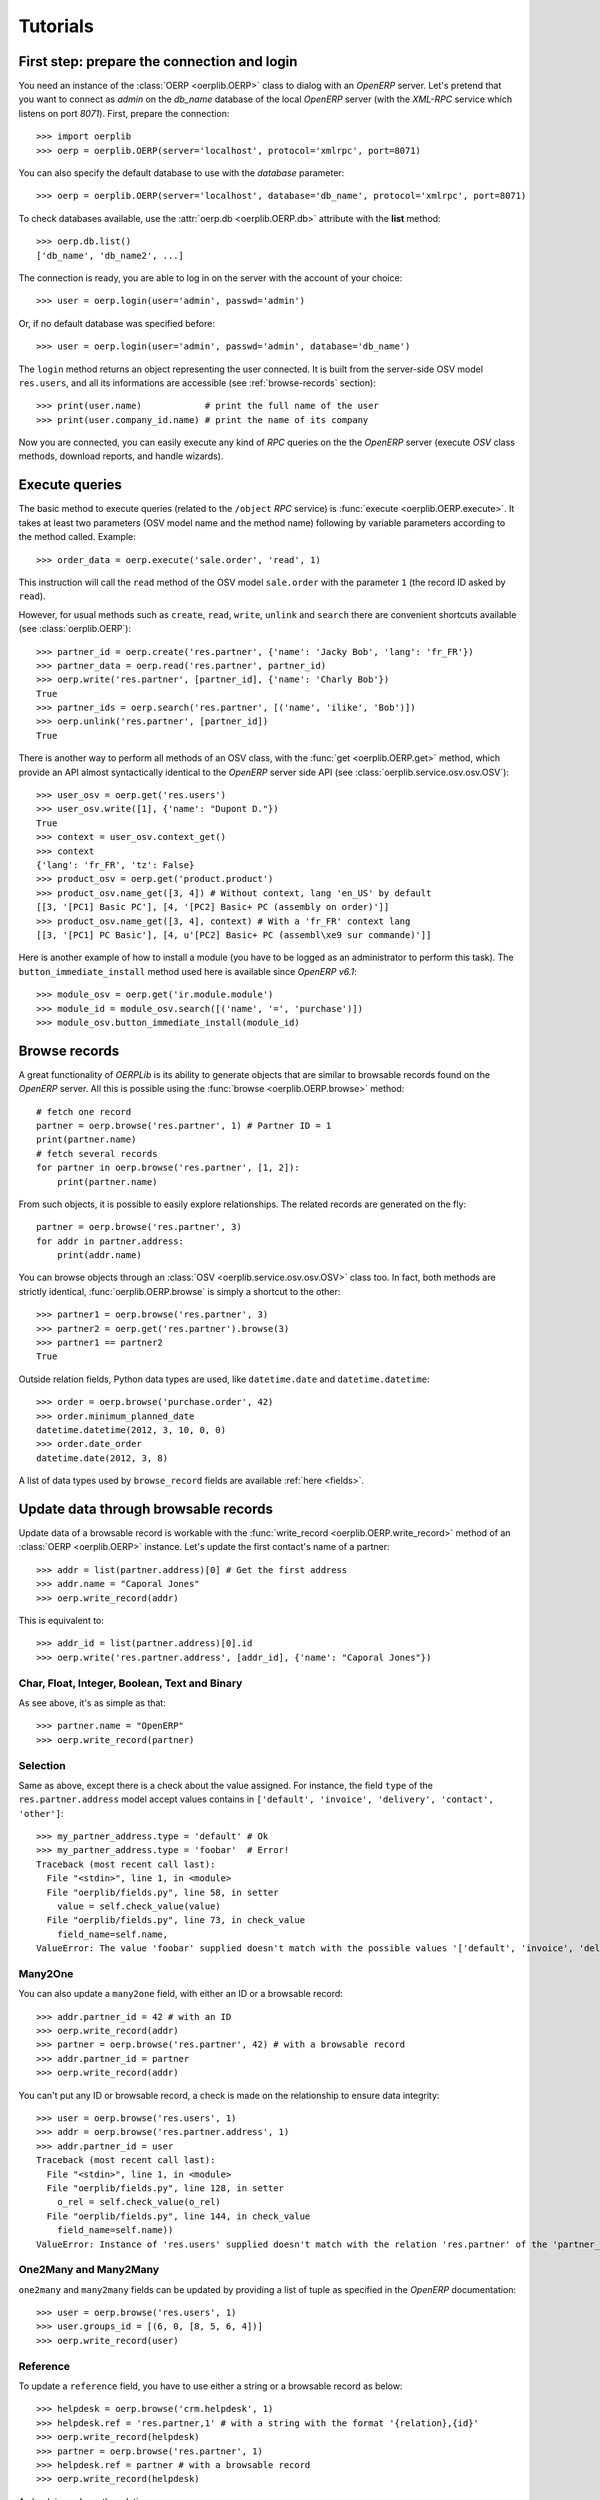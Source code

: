 .. _tutorials:

Tutorials
=========

First step: prepare the connection and login
--------------------------------------------

You need an instance of the :class:`OERP <oerplib.OERP>` class to dialog with an
`OpenERP` server. Let's pretend that you want to connect as `admin` on the
`db_name` database of the local `OpenERP` server (with the `XML-RPC` service
which listens on port `8071`). First, prepare the connection::

    >>> import oerplib
    >>> oerp = oerplib.OERP(server='localhost', protocol='xmlrpc', port=8071)

You can also specify the default database to use with the `database` parameter::

    >>> oerp = oerplib.OERP(server='localhost', database='db_name', protocol='xmlrpc', port=8071)

To check databases available, use the :attr:`oerp.db <oerplib.OERP.db>`
attribute with the **list** method::

    >>> oerp.db.list()
    ['db_name', 'db_name2', ...]

The connection is ready, you are able to log in on the server with the account
of your choice::

    >>> user = oerp.login(user='admin', passwd='admin')

Or, if no default database was specified before::

    >>> user = oerp.login(user='admin', passwd='admin', database='db_name')

The ``login`` method returns an object representing the user connected.
It is built from the server-side OSV model ``res.users``, and all its
informations are accessible (see :ref:`browse-records` section)::

    >>> print(user.name)            # print the full name of the user
    >>> print(user.company_id.name) # print the name of its company

Now you are connected, you can easily execute any kind of `RPC` queries on the
the `OpenERP` server (execute `OSV` class methods, download reports,
and handle wizards).

.. _tutorials-execute-queries:

Execute queries
---------------

The basic method to execute queries (related to the ``/object`` `RPC` service)
is :func:`execute <oerplib.OERP.execute>`.
It takes at least two parameters (OSV model name and the method name)
following by variable parameters according to the method called. Example::

    >>> order_data = oerp.execute('sale.order', 'read', 1)

This instruction will call the ``read`` method of the OSV model ``sale.order``
with the parameter ``1`` (the record ID asked by ``read``).

However, for usual methods such as ``create``, ``read``, ``write``, ``unlink``
and ``search`` there are convenient shortcuts available (see
:class:`oerplib.OERP`)::

    >>> partner_id = oerp.create('res.partner', {'name': 'Jacky Bob', 'lang': 'fr_FR'})
    >>> partner_data = oerp.read('res.partner', partner_id)
    >>> oerp.write('res.partner', [partner_id], {'name': 'Charly Bob'})
    True
    >>> partner_ids = oerp.search('res.partner', [('name', 'ilike', 'Bob')])
    >>> oerp.unlink('res.partner', [partner_id])
    True

There is another way to perform all methods of an OSV class, with the
:func:`get <oerplib.OERP.get>` method, which provide an API
almost syntactically identical to the `OpenERP` server side API
(see :class:`oerplib.service.osv.osv.OSV`)::

    >>> user_osv = oerp.get('res.users')
    >>> user_osv.write([1], {'name': "Dupont D."})
    True
    >>> context = user_osv.context_get()
    >>> context
    {'lang': 'fr_FR', 'tz': False}
    >>> product_osv = oerp.get('product.product')
    >>> product_osv.name_get([3, 4]) # Without context, lang 'en_US' by default
    [[3, '[PC1] Basic PC'], [4, '[PC2] Basic+ PC (assembly on order)']]
    >>> product_osv.name_get([3, 4], context) # With a 'fr_FR' context lang
    [[3, '[PC1] PC Basic'], [4, u'[PC2] Basic+ PC (assembl\xe9 sur commande)']]

Here is another example of how to install a module (you have to be logged
as an administrator to perform this task). The ``button_immediate_install``
method used here is available since `OpenERP v6.1`::

    >>> module_osv = oerp.get('ir.module.module')
    >>> module_id = module_osv.search([('name', '=', 'purchase')])
    >>> module_osv.button_immediate_install(module_id)

.. _browse-records:

Browse records
--------------

A great functionality of `OERPLib` is its ability to generate objects that are
similar to browsable records found on the `OpenERP` server. All this
is possible using the :func:`browse <oerplib.OERP.browse>` method::

    # fetch one record
    partner = oerp.browse('res.partner', 1) # Partner ID = 1
    print(partner.name)
    # fetch several records
    for partner in oerp.browse('res.partner', [1, 2]):
        print(partner.name)

From such objects, it is possible to easily explore relationships. The related
records are generated on the fly::

    partner = oerp.browse('res.partner', 3)
    for addr in partner.address:
        print(addr.name)

You can browse objects through an :class:`OSV <oerplib.service.osv.osv.OSV>`
class too. In fact, both methods are strictly identical,
:func:`oerplib.OERP.browse` is simply a shortcut to the other::

    >>> partner1 = oerp.browse('res.partner', 3)
    >>> partner2 = oerp.get('res.partner').browse(3)
    >>> partner1 == partner2
    True


Outside relation fields, Python data types are used, like ``datetime.date`` and
``datetime.datetime``::

    >>> order = oerp.browse('purchase.order', 42)
    >>> order.minimum_planned_date
    datetime.datetime(2012, 3, 10, 0, 0)
    >>> order.date_order
    datetime.date(2012, 3, 8)

A list of data types used by ``browse_record`` fields are
available :ref:`here <fields>`.


Update data through browsable records
-------------------------------------

Update data of a browsable record is workable with the
:func:`write_record <oerplib.OERP.write_record>` method of an
:class:`OERP <oerplib.OERP>` instance. Let's update the first contact's
name of a partner::

    >>> addr = list(partner.address)[0] # Get the first address
    >>> addr.name = "Caporal Jones"
    >>> oerp.write_record(addr)

This is equivalent to::

    >>> addr_id = list(partner.address)[0].id
    >>> oerp.write('res.partner.address', [addr_id], {'name': "Caporal Jones"})

Char, Float, Integer, Boolean, Text and Binary
''''''''''''''''''''''''''''''''''''''''''''''

As see above, it's as simple as that::

    >>> partner.name = "OpenERP"
    >>> oerp.write_record(partner)

Selection
'''''''''

Same as above, except there is a check about the value assigned. For instance,
the field ``type`` of the ``res.partner.address`` model accept values contains
in ``['default', 'invoice', 'delivery', 'contact', 'other']``::

    >>> my_partner_address.type = 'default' # Ok
    >>> my_partner_address.type = 'foobar'  # Error!
    Traceback (most recent call last):
      File "<stdin>", line 1, in <module>
      File "oerplib/fields.py", line 58, in setter
        value = self.check_value(value)
      File "oerplib/fields.py", line 73, in check_value
        field_name=self.name,
    ValueError: The value 'foobar' supplied doesn't match with the possible values '['default', 'invoice', 'delivery', 'contact', 'other']' for the 'type' field

Many2One
''''''''

You can also update a ``many2one`` field, with either an ID or a browsable
record::

    >>> addr.partner_id = 42 # with an ID
    >>> oerp.write_record(addr)
    >>> partner = oerp.browse('res.partner', 42) # with a browsable record
    >>> addr.partner_id = partner
    >>> oerp.write_record(addr)

You can't put any ID or browsable record, a check is made on the relationship
to ensure data integrity::

    >>> user = oerp.browse('res.users', 1)
    >>> addr = oerp.browse('res.partner.address', 1)
    >>> addr.partner_id = user
    Traceback (most recent call last):
      File "<stdin>", line 1, in <module>
      File "oerplib/fields.py", line 128, in setter
        o_rel = self.check_value(o_rel)
      File "oerplib/fields.py", line 144, in check_value
        field_name=self.name))
    ValueError: Instance of 'res.users' supplied doesn't match with the relation 'res.partner' of the 'partner_id' field.

One2Many and Many2Many
''''''''''''''''''''''

.. versionadded:: 0.6.0

``one2many`` and ``many2many`` fields can be updated by providing
a list of tuple as specified in the `OpenERP` documentation::

    >>> user = oerp.browse('res.users', 1)
    >>> user.groups_id = [(6, 0, [8, 5, 6, 4])]
    >>> oerp.write_record(user)

Reference
'''''''''

.. versionadded:: 0.6.0

To update a ``reference`` field, you have to use either a string or a browsable
record as below::

    >>> helpdesk = oerp.browse('crm.helpdesk', 1)
    >>> helpdesk.ref = 'res.partner,1' # with a string with the format '{relation},{id}'
    >>> oerp.write_record(helpdesk)
    >>> partner = oerp.browse('res.partner', 1)
    >>> helpdesk.ref = partner # with a browsable record
    >>> oerp.write_record(helpdesk)

A check is made on the relation name::

    >>> helpdesk.ref = 'foo.bar,42'
    Traceback (most recent call last):
      File "<stdin>", line 1, in <module>
      File "oerplib/service/osv/fields.py", line 213, in __set__
        value = self.check_value(value)
      File "oerplib/service/osv/fields.py", line 244, in check_value
        self._check_relation(relation)
      File "oerplib/service/osv/fields.py", line 225, in _check_relation
        field_name=self.name,
    ValueError: The value 'foo.bar' supplied doesn't match with the possible values '['res.partner', 'calendar.event', 'crm.meeting']' for the 'ref' field

Date and Datetime
'''''''''''''''''

``date`` and ``datetime`` fields accept either string values or
``datetime.date/datetime.datetime`` objects.

With ``datetime.date`` and ``datetime.datetime`` objects::

    >>> order = oerp.browse('purchase.order', 42)
    >>> order.date_order = datetime.date(2011, 9, 20)
    >>> order.minimum_planned_date = datetime.datetime(2011, 9, 20, 12, 31, 24)
    >>> oerp.write_record(order)

With formated strings::

    >>> order.date_order = "2011-09-20"                     # %Y-%m-%d
    >>> order.minimum_planned_date = "2011-09-20 12:31:24"  # %Y-%m-%d %H:%M:%S
    >>> oerp.write_record(order)

As always, a wrong type will raise an exception::

    >>> order.date_order = "foobar"
    Traceback (most recent call last):
      File "<stdin>", line 1, in <module>
      File "oerplib/fields.py", line 187, in setter
        value = self.check_value(value)
      File "oerplib/fields.py", line 203, in check_value
        self.pattern))
    ValueError: Value not well formatted, expecting '%Y-%m-%d' format

Generate reports
----------------

Another nice functionnality is the reports generation (related to the
``/report`` `RPC` service) with the :func:`report <oerplib.OERP.report>` method.
You have to supply the name of the report, the name of the OSV model and
the ID of the record related::

    >>> oerp.report('sale.order', 'sale.order', 1)
    '/tmp/oerplib_uJ8Iho.pdf'
    >>> oerp.report('webkitaccount.invoice', 'account.invoice', 1)
    '/tmp/oerplib_r1W9jG.pdf'

The method will return the path to the generated temporary report file.

Manage databases
----------------

.. versionadded:: 0.4.0

You can manage ``OpenERP`` databases with the :attr:`oerplib.OERP.db` property.
It offers you a dynamic access to all methods of the ``/db`` RPC service in
order to list, create, drop, dump and restore databases.

.. note::
    You have not to be logged in to perform database management tasks.
    Instead, you have to use the "super admin" password.

Prepare a connection::

    >>> import oerplib
    >>> oerp = oerplib.OERP(server='localhost')

At this point, you are able to list databases of this server::

    >>> oerp.db.list()
    []

Let's create a new database::

    >>> database_id = oerp.db.create('super_admin_passwd', 'test_db', False, 'fr_FR', 'admin')

The creation process may take some time on the ``OpenERP`` server, and you have
to wait before using the new database. The state of the creation process is
returned by the
:func:`get_progress <oerplib.service.db.DB.get_progress>` method::

    >>> database_id = oerp.db.create('super_admin_passwd', 'test_db', False, 'fr_FR', 'admin')
    >>> while not oerp.db.get_progress('super_admin_passwd', database_id)[0]
    ...     pass
    >>> oerp.login('admin', 'admin', 'test_db')

However, `OERPLib` simplifies this by providing the
:func:`create_and_wait <oerplib.service.db.DB.create_and_wait>` method::

    >>> oerp.db.create_and_wait('super_admin_passwd', 'test_db', False, 'fr_FR', 'admin')
    [{'login': u'admin', 'password': u'admin', 'name': u'Administrator'},
     {'login': u'demo', 'password': u'demo', 'name': u'Demo User'}]

Some documentation about methods offered by the `OpenERP` ``/db`` RPC service
is available :class:`here <oerplib.service.db.DB>`.

Change the timeout
------------------

.. versionadded:: 0.6.0

By default, the timeout is set to 120 seconds for all RPC requests.
If your request needs a higher timeout, you can set a new value to the
:attr:`oerp.timeout <oerplib.OERP.timeout>` property::

    >>> oerp.timeout
    120
    >>> oerp.timeout = 300 # Set the timeout to 300 seconds

